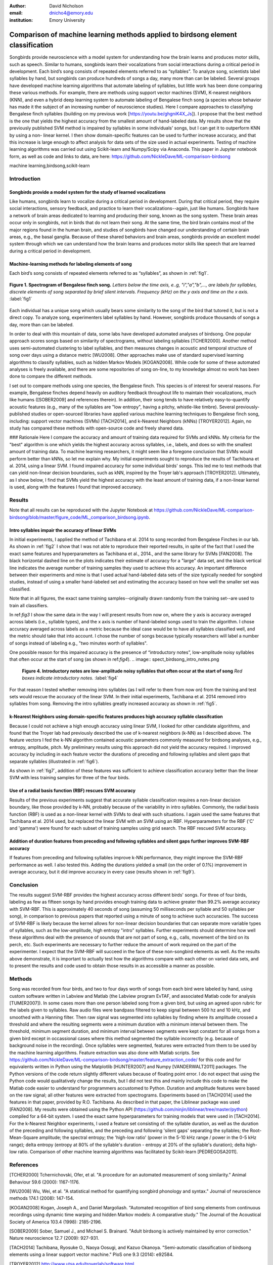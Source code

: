 :author: David Nicholson
:email: dnicho4@emory.edu
:institution: Emory University

---------------------------------------------------------------------------------
Comparison of machine learning methods applied to birdsong element classification
---------------------------------------------------------------------------------

.. class:: abstract

    Songbirds provide neuroscience with a model system for understanding how the brain learns and produces
    motor skills, such as speech. Similar to humans, songbirds learn their vocalizations from social 
    interactions during a critical period in development. Each bird’s song consists of repeated elements 
    referred to as “syllables”. To analyze song, scientists label syllables by hand, but songbirds can 
    produce hundreds of songs a day, many more than can be labeled. Several groups have developed machine 
    learning algorithms that automate labeling of syllables, but little work has been done comparing these 
    various methods. For example, there are methods using support vector machines (SVM), K-nearest 
    neighbors (KNN), and even a hybrid deep learning system to automate labeling of Bengalese finch song (a 
    species whose behavior has made it the subject of an increasing number of neuroscience studies). Here I 
    compare approaches to classifying Bengalese finch syllables (building on my previous work 
    [https://youtu.be/ghgniK4X_Js]). I propose that the best method is the one that yields the highest accuracy
    from the smallest amount of hand-labeled data. My results show that the previously published SVM method is 
    impaired by syllables in some individuals’ songs, but I can get it to outperform KNN by using a non-
    linear kernel. I then show domain-specific features can be used to further increase accuracy, and that 
    this increase is large enough to affect analysis for data sets of the size used in actual experiments. 
    Testing of machine learning algorithms was carried out using Scikit-learn and Numpy/Scipy via Anaconda. 
    This paper in Jupyter notebook form, as well as code and links to data, are here: 
    https://github.com/NickleDave/ML-comparison-birdsong
    

.. class:: keywords

    machine learning,birdsong,scikit-learn

Introduction
------------

Songbirds provide a model system for the study of learned vocalizations
~~~~~~~~~~~~~~~~~~~~~~~~~~~~~~~~~~~~~~~~~~~~~~~~~~~~~~~~~~~~~~~~~~~~~~~

Like humans, songbirds learn to vocalize during a critical period in development. During that critical period, they require social interactions, sensory feedback, and practice to learn their vocalizations--again, just like humans. Songbirds have a network of brain areas dedicated to learning and producing their song, known as the song system. These brain areas occur only in songbirds, not in birds that do not learn their song. At the same time, the bird brain contains most of the major regions found in the human brain, and studies of songbirds have changed our understanding of certain brain areas, e.g., the basal ganglia. Because of these shared behaviors and brain areas, songbirds provide an excellent model system through which we can understand how the brain learns and produces motor skills like speech that are learned during a critical period in development.

Machine-learning methods for labeling elements of song
~~~~~~~~~~~~~~~~~~~~~~~~~~~~~~~~~~~~~~~~~~~~~~~~~~~~~~~~~~~~~~~~~~~~~~~~

Each bird’s song consists of repeated elements referred to as “syllables”, as shown in :ref:`fig1`.

.. figure:: spect_birdsong.png
    :align: center
    :figclass: w

    **Figure 1. Spectrogram of Bengalese finch song.** *Letters below the time axis, e..g, "i","a","b",..., are labels for syllables, discrete elements of song separated by brief silent intervals. Frequency (kHz) on the y axis and time on the x axis.* :label:`fig1`

Each individual has a unique song which usually bears some similarity to the song of the bird that tutored it, but is not a direct copy. To analyze song, experimenters label syllables by hand. However, songbirds produce thousands of songs a day, more than can be labeled.

In order to deal with this mountain of data, some labs have developed automated analyses of birdsong. One popular approach scores songs based on similarity of spectrograms, without labeling syllables [TCHER2000]. Another method uses semi-automated clustering to label syllables, and then measures changes in acoustic and temporal structure of song over days using a distance metric [WU2008]. Other approaches make use of standard supervised learning algorithms to classify syllables, such as hidden Markov Models [KOGAN2008]. While code for some of these automated analyses is freely available, and there are some repositories of song on-line, to my knowledge almost no work has been done to compare the different methods.

I set out to compare methods using one species, the Bengalese finch. This species is of interest for several reasons. For example, Bengalese finches depend heavily on auditory feedback throughout life to maintain their vocalizations, much like humans ([SOBER2009] and references therein). In addition, their song tends to have relatively easy-to-quantify acoustic features (e.g., many of the syllables are "low entropy", having a pitchy, whistle-like timbre). Several previously-published studies or open-sourced libraries have applied various machine learning techniques to Bengalese finch song, including: support vector machines (SVMs) [TACH2014], and k-Nearest Neighbors (kNNs) [TROYER2012]. Again, no study has compared these methods with open-source code and freely shared data.

### Rationale
Here I compare the accuracy and amount of training data required for SVMs and kNNs. My criteria for the "best" algorithm is one which yields the highest accuracy across syllables, i.e., labels, and does so with the smallest amount of training data. To machine learning researchers, it might seem like a foregone conclusion that SVMs would perform better than kNNs, so let me explain why. My initial experiments sought to reproduce the results of Tachibana et al. 2014, using a linear SVM. I found impaired accuracy for some individual birds' songs. This led me to test methods that can yield non-linear decision boundaries, such as kNN, inspired by the Troyer lab's approach [TROYER2012]. Ultimately, as I show below, I find that SVMs yield the highest accuracy with the least amount of training data, if a non-linear kernel is used, along with the features I found that improved accuracy.

Results
----------

Note that all results can be reproduced with the Jupyter Notebook at https://github.com/NickleDave/ML-comparison-birdsong/blob/master/figure_code/ML_comparison_birdsong.ipynb. 


Intro syllables impair the accuracy of linear SVMs
~~~~~~~~~~~~~~~~~~~~~~~~~~~~~~~~~~~~~~~~~~~~~~~~~~~~~~~~~~~~~~~~~~~~~~~~

In initial experiments, I applied the method of Tachibana et al. 2014 to song recorded from Bengalese Finches in our lab. As shown in :ref:`fig2` I show that I was not able to reproduce their reported results, in spite of the fact that I used the exact same features and hyperparameters as Tachibana et al., 2014., and the same library for SVMs [FAN2008]. The black horizontal dashed line on the plots indicates their estimate of accuracy for a "large" data set, and the black vertical line indicates the average number of training samples they used to achieve this accuracy. An important difference between their experiments and mine is that I used actual hand-labeled data sets of the size typically needed for songbird studies, instead of using a smaller hand-labeled set and estimating the accuracy based on how well the smaller set was classified.

Note that in all figures, the exact same training samples--originally drawn randomly from the training set--are used to train all classifiers.

.. image:: linsvm_rand_acc_by_sample.png

    **Figure 2. Accuracy vs. number of songs used to train linear SVM.** *Y axis: Overall accuracy, x axis: number of samples in training set. Dashed horizontal line: average number of training samples used by Tachibana et al 2014. Vertical horizontal line: estimated accuracy using that number of samples.* Note that in no case is the red line near the vertical dashed line. :label:`fig2`

In ref:`fig3` I show the same data in the way I will present results from now on, where the y axis is accuracy averaged across labels (i.e., syllable types), and the x axis is number of hand-labeled songs used to train the algorithm. I chose accuracy averaged across labels as a metric because the ideal case would be to have all syllables classified well, and the metric should take that into account. I chose the number of songs because typically researchers will label a number of songs instead of labeling e.g., "two minutes worth of syllables".

.. image:: linsvm_avg_acc_by_song.png

    **Figure 3. Accuracy vs. number of songs used to train linear SVM.** *Y axis: average accuracy across labels, x axis: number of songs used to train the linear SVM.* Note that accuracy is plotted as average accuracy across labels, and that this accuracy is unweighted, i.e., a syllable labeled with low accuracy drops the overall accuracy and does so proportional to the number of times it apears in the test set. :label:`fig3`

One possible reason for this impaired accuracy is the presence of “introductory notes”, low-amplitude noisy syllables that often occur at the start of song (as shown in ref:`fig4`).
.. image:: spect_birdsong_intro_notes.png

    **Figure 4. Introductory notes are low-amplitude noisy syllables that often occur at the start of song** *Red boxes indicate introductory notes.* :label:`fig4`

For that reason I tested whether removing intro syllables (as I will refer to them from now on) from the training and test sets would rescue the accuracy of the linear SVM. In their initial experiments, Tachibana et al. 2014 removed intro syllables from song. Removing the intro syllables greatly increased accuracy as shown in :ref:`fig5`.

.. image:: linsvm_avg_acc_without_intro.png

    **Figure 5. Accuracy vs. number of songs used to train linear SVM, with intro syllables removed from training and test sets.** *Y axis: average accuracy across labels, x axis: number of songs used to train the linear SVM.* Removing intro syllables greatly increased accuracy for three of four birds. :label:`fig5`

k-Nearest Neighbors using domain-specific features produces high accuracy syllable classifcation
~~~~~~~~~~~~~~~~~~~~~~~~~~~~~~~~~~~~~~~~~~~~~~~~~~~~~~~~~~~~~~~~~~~~~~~~~~~~~~~~~~~~~~~~~~~~~~~~

Because I could not achieve a high enough accuracy using linear SVM, I looked for other candidate algorithms, and found that the Troyer lab had previously described the use of k-nearest neighbors (k-NN) as I described above. The feature vectors I fed the k-NN algorithm contained acoustic parameters commonly measured for birdsong analyses, e.g., entropy, amplitude, pitch. My preliminary results using this approach did not yield the accuracy required. I improved accuracy by including in each feature vector the durations of preceding and following syllables and silent gaps that separate syllables (illustrated in :ref:`fig6`). 

.. image::features.png

    **Figure 6. Duration features of preceding and following syllables and silent gaps that were added to the vector of features representing each syllable.** :label:`fig6`

As shown in :ref:`fig7`, addition of these features was sufficient to achieve classification accuracy better than the linear SVM with less training samples for three of the four birds.

.. image:: linsvm_v_knn_avg_acc_by_song

    **Figure 7. Accuracy v. number of songs used to train linear SVM and k-NN algorithms** *Y axis: average accuracy across labels, x axis: number of songs used to train.* In three out of four cases, k-NN yields higher accuracy than linear SVM, and in every case, k-NN yielded higher accuracy with less training data, although linear SVM outperformed k-NN for bird 4 given 15 songs or more. :label:`fig7`

Use of a radial basis function (RBF) rescues SVM accuracy
~~~~~~~~~~~~~~~~~~~~~~~~~~~~~~~~~~~~~~~~~~~~~~~~~~~~~~~~~

Results of the previous experiments suggest that accurate syllable classification requires a non-linear decision boundary, like those provided by k-NN, probably because of the variability in intro syllables. Commonly, the radial basis function (RBF) is used as a non-linear kernel with SVMs to deal with such situations. I again used the same features that Tachibana et al. 2014 used, but replaced the linear SVM with an SVM using an RBF. Hyperparameters for the RBF ('C' and 'gamma') were found for each subset of training samples using grid search. The RBF rescued SVM accuracy.

.. image:: svmrbf_v_knn_avg_acc_by_song

    **Figure 8. Accuracy v. number of songs used to train k-NN and SVM-RBF algorithms** *Y axis: average accuracy across labels, x axis: number of songs used to train.* SVM-RBF performs better than k-NN for two of the four birds, and for three of the four birds achieves higher than 99% accuracy. :label:`fig8`

Addition of duration features from preceding and following syllables and silent gaps further improves SVM-RBF accuracy
~~~~~~~~~~~~~~~~~~~~~~~~~~~~~~~~~~~~~~~~~~~~~~~~~~~~~~~~~~~~~~~~~~~~~~~~~~~~~~~~~~~~~~~~~~~~~~~~~~~~~~~~~~~~~~~~~~~~~~

If features from preceding and following syllables improve k-NN performance, they might improve the SVM-RBF performance as well. I also tested this. Adding the durations yielded a small (on the order of 0.1%) improvement in average accuracy, but it did improve accuracy in every case (results shown in :ref:`fig9`).

.. image:: svmrbf_plus_dur_avg_acc_by_song.png

    **Figure 9. Accuracy v. number of songs used to train SVM-RBF and SVM-RBF with duration features added** *Y axis: average accuracy across labels, x axis: number of songs used to train.* In all cases, the added duration features yielded a higher accuracy. :label:`fig9`

Conclusion
----------

The results suggest SVM-RBF provides the highest accuracy across different birds' songs. For three of four birds, labeling as few as fifteen songs by hand provides enough training data to achieve greater than 99.2% average accuracy with SVM-RBF. This is approximately 40 seconds of song (assuming 50 milliseconds per syllable and 50 syllables per song), in comparison to previous papers that reported using a minute of song to achieve such accuracies. The success of SVM-RBF is likely because the kernel allows for non-linear decision boundaries that can separate more variable types of syllables, such as the low-amplitude, high entropy "intro" syllables. Further experiments should determine how well these algorithms deal with the presence of sounds that are not part of song, e.g., calls, movement of the bird on its perch, etc. Such experiments are necessary to further reduce the amount of work required on the part of the experimenter. I expect that the SVM-RBF will succeed in the face of these non-songbird elements as well. As the results above demonstrate, it is important to actually test how the algorithms compare with each other on varied data sets, and to present the results and code used to obtain those results in as accessible a manner as possible.


Methods
----------
Song was recorded from four birds, and two to four days worth of songs from each bird were labeled by hand, using custom software written in Labview and Matlab (the Labview program EvTAF, and associated Matlab code for analysis [TUMER2007]). In some cases more than one person labeled song from a given bird, but using an agreed upon rubric for the labels given to syllables. Raw audio files were bandpass filtered to keep signal between 500 hz and 10 kHz, and smoothed with a Hanning filter. Then raw signal was segmented into syllables by finding where its amplitude crossed a threshold and where the resulting segments were a minimum duration with a minimum interval between them. The threshold, minimum segment duration, and minimum interval between segments were kept constant for all songs from a given bird except in occassional cases where this method segmented the syllable incorrectly (e.g. because of background noise in the recording). 
Once syllables were segmented, features were extracted from them to be used by the machine learning algorithms. Feature extraction was also done with Matlab scripts. See https://github.com/NickleDave/ML-comparison-birdsong/master/feature_extraction_code/ for this code and for equivalents written in Python using the Matplotlib [HUNTER2007] and Numpy [VANDERWALT2011] packages. The Python versions of the code return slightly different values because of floating point error. I do not expect that using the Python code would qualitatively change the results, but I did not test this and mainly include this code to make the Matlab code easier to understand for programmers accustomed to Python. Duration and amplitude features were based on the raw signal; all other features were extracted from spectrograms.
Experiments based on [TACH2014] used the features in that paper, provided by R.O. Tachibana. As described in that paper, the Liblinear package was used [FAN2008]. My results were obtained using the Python API (https://github.com/ninjin/liblinear/tree/master/python) compiled for a 64-bit system. I used the exact same hyperparameters for training models that were used in [TACH2014]. 
For the k-Nearest Neighbor experiments, I used a feature set consisting of: the syllable duration, as well as the duration of the preceding and following syllables, and the preceding and following 'silent gaps' separating the syllables; the Root-Mean-Square amplitude; the spectral entropy; the 'high-low ratio' (power in the 5-10 kHz range / power in the 0-5 kHz range); delta entropy (entropy at 80% of the syllable's duration - entropy at 20% of the syllable's duration); delta high-low ratio.
Comparison of other machine learning algorithms was facilitated by Scikit-learn [PEDREGOSA2011].

References
----------
[TCHER2000] Tchernichovski, Ofer, et al. "A procedure for an automated measurement of song similarity." Animal Behaviour 59.6 (2000): 1167-1176.

[WU2008] Wu, Wei, et al. "A statistical method for quantifying songbird phonology and syntax." Journal of neuroscience methods 174.1 (2008): 147-154.

[KOGAN2008] Kogan, Joseph A., and Daniel Margoliash. "Automated recognition of bird song elements from continuous recordings using dynamic time warping and hidden Markov models: A comparative study." The Journal of the Acoustical Society of America 103.4 (1998): 2185-2196.

[SOBER2009] Sober, Samuel J., and Michael S. Brainard. "Adult birdsong is actively maintained by error correction." Nature neuroscience 12.7 (2009): 927-931.

[TACH2014] Tachibana, Ryosuke O., Naoya Oosugi, and Kazuo Okanoya. "Semi-automatic classification of birdsong elements using a linear support vector machine." PloS one 9.3 (2014): e92584.

[TROYER2012] http://www.utsa.edu/troyerlab/software.html

[FAN2008] Fan, Rong-En, et al. "LIBLINEAR: A library for large linear classification." The Journal of Machine Learning Research 9 (2008): 1871-1874.

[TUMER2007] Tumer, Evren C., and Michael S. Brainard. "Performance variability enables adaptive plasticity of ‘crystallized’adult birdsong." Nature 450.7173 (2007): 1240-1244.

[VANDERWALT2011] Van Der Walt, Stefan, S. Chris Colbert, and Gael Varoquaux. "The NumPy array: a structure for efficient numerical computation." Computing in Science & Engineering 13.2 (2011): 22-30.

[HUNTER2007] Hunter, John D. "Matplotlib: A 2D graphics environment." Computing in science and engineering 9.3 (2007): 90-95.

[PEDREGOSA2011] Pedregosa, Fabian, et al. "Scikit-learn: Machine learning in Python." The Journal of Machine Learning Research 12 (2011): 2825-2830.
